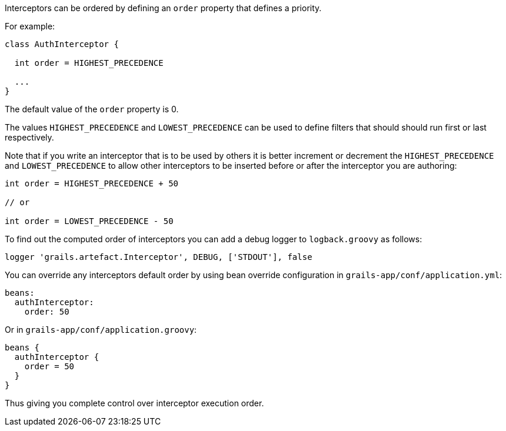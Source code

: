 Interceptors can be ordered by defining an `order` property that defines a priority.

For example:

[source,groovy]
----
class AuthInterceptor {

  int order = HIGHEST_PRECEDENCE

  ...
}
----

The default value of the `order` property is 0.

The values `HIGHEST_PRECEDENCE` and `LOWEST_PRECEDENCE` can be used to define filters that should should run first or last respectively.

Note that if you write an interceptor that is to be used by others it is better increment or decrement the `HIGHEST_PRECEDENCE` and `LOWEST_PRECEDENCE` to allow other interceptors to be inserted before or after the interceptor you are authoring:

[source,groovy]
----
int order = HIGHEST_PRECEDENCE + 50

// or

int order = LOWEST_PRECEDENCE - 50
----

To find out the computed order of interceptors you can add a debug logger to `logback.groovy` as follows:

[source,groovy]
----
logger 'grails.artefact.Interceptor', DEBUG, ['STDOUT'], false
----

You can override any interceptors default order by using bean override configuration in `grails-app/conf/application.yml`:

[source,groovy]
----
beans:
  authInterceptor:
    order: 50
----

Or in `grails-app/conf/application.groovy`:

[source,groovy]
----
beans {
  authInterceptor {
    order = 50
  }
}
----

Thus giving you complete control over interceptor execution order.
